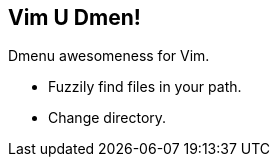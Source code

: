 Vim U Dmen!
-----------

Dmenu awesomeness for Vim.

* Fuzzily find files in your path.
* Change directory.
